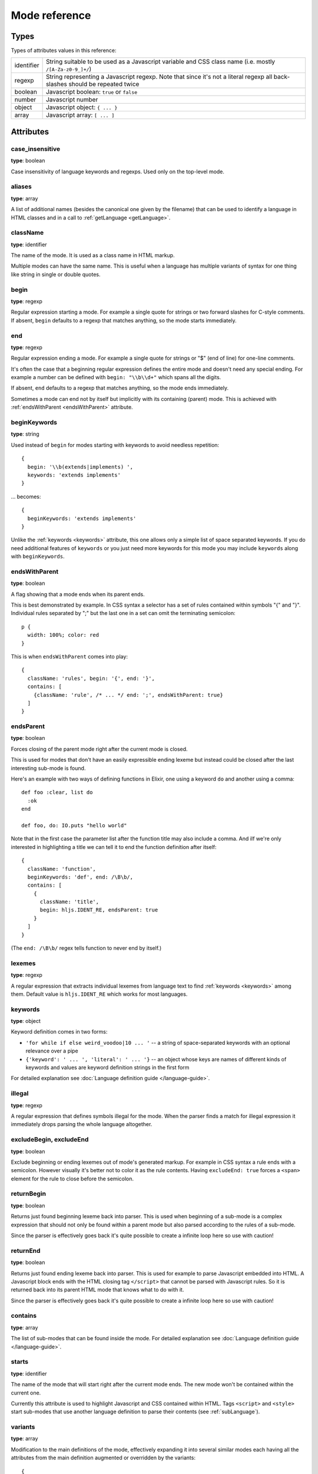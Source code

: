 Mode reference
==============

Types
-----

Types of attributes values in this reference:

+------------+-------------------------------------------------------------------------------------+
| identifier | String suitable to be used as a Javascript variable and CSS class name              |
|            | (i.e. mostly ``/[A-Za-z0-9_]+/``)                                                   |
+------------+-------------------------------------------------------------------------------------+
| regexp     | String representing a Javascript regexp.                                            |
|            | Note that since it's not a literal regexp all back-slashes should be repeated twice |
+------------+-------------------------------------------------------------------------------------+
| boolean    | Javascript boolean: ``true`` or ``false``                                           |
+------------+-------------------------------------------------------------------------------------+
| number     | Javascript number                                                                   |
+------------+-------------------------------------------------------------------------------------+
| object     | Javascript object: ``{ ... }``                                                      |
+------------+-------------------------------------------------------------------------------------+
| array      | Javascript array: ``[ ... ]``                                                       |
+------------+-------------------------------------------------------------------------------------+


Attributes
----------

case_insensitive
^^^^^^^^^^^^^^^^

**type**: boolean

Case insensitivity of language keywords and regexps. Used only on the top-level mode.


aliases
^^^^^^^

**type**: array

A list of additional names (besides the canonical one given by the filename) that can be used to identify a language in HTML classes and in a call to :ref:`getLanguage <getLanguage>`.


className
^^^^^^^^^

**type**: identifier

The name of the mode. It is used as a class name in HTML markup.

Multiple modes can have the same name. This is useful when a language has multiple variants of syntax
for one thing like string in single or double quotes.


begin
^^^^^

**type**: regexp

Regular expression starting a mode. For example a single quote for strings or two forward slashes for C-style comments.
If absent, ``begin`` defaults to a regexp that matches anything, so the mode starts immediately.


end
^^^

**type**: regexp

Regular expression ending a mode. For example a single quote for strings or "$" (end of line) for one-line comments.

It's often the case that a beginning regular expression defines the entire mode and doesn't need any special ending.
For example a number can be defined with ``begin: "\\b\\d+"`` which spans all the digits.

If absent, ``end`` defaults to a regexp that matches anything, so the mode ends immediately.

Sometimes a mode can end not by itself but implicitly with its containing (parent) mode.
This is achieved with :ref:`endsWithParent <endsWithParent>` attribute.


beginKeywords
^^^^^^^^^^^^^^^^

**type**: string

Used instead of ``begin`` for modes starting with keywords to avoid needless repetition:

::

  {
    begin: '\\b(extends|implements) ',
    keywords: 'extends implements'
  }

… becomes:

::

  {
    beginKeywords: 'extends implements'
  }

Unlike the :ref:`keywords <keywords>` attribute, this one allows only a simple list of space separated keywords.
If you do need additional features of ``keywords`` or you just need more keywords for this mode you may include ``keywords`` along with ``beginKeywords``.


.. _endsWithParent:

endsWithParent
^^^^^^^^^^^^^^

**type**: boolean

A flag showing that a mode ends when its parent ends.

This is best demonstrated by example. In CSS syntax a selector has a set of rules contained within symbols "{" and "}".
Individual rules separated by ";" but the last one in a set can omit the terminating semicolon:

::

  p {
    width: 100%; color: red
  }

This is when ``endsWithParent`` comes into play:

::

  {
    className: 'rules', begin: '{', end: '}',
    contains: [
      {className: 'rule', /* ... */ end: ';', endsWithParent: true}
    ]
  }

.. _endsParent:

endsParent
^^^^^^^^^^^^^^

**type**: boolean

Forces closing of the parent mode right after the current mode is closed.

This is used for modes that don't have an easily expressible ending lexeme but
instead could be closed after the last interesting sub-mode is found.

Here's an example with two ways of defining functions in Elixir, one using a
keyword ``do`` and another using a comma:

::

  def foo :clear, list do
    :ok
  end

  def foo, do: IO.puts "hello world"

Note that in the first case the parameter list after the function title may also
include a comma. And iIf we're only interested in highlighting a title we can
tell it to end the function definition after itself:

::

  {
    className: 'function',
    beginKeywords: 'def', end: /\B\b/,
    contains: [
      {
        className: 'title',
        begin: hljs.IDENT_RE, endsParent: true
      }
    ]
  }

(The ``end: /\B\b/`` regex tells function to never end by itself.)

.. _lexemes:

lexemes
^^^^^^^

**type**: regexp

A regular expression that extracts individual lexemes from language text to find :ref:`keywords <keywords>` among them.
Default value is ``hljs.IDENT_RE`` which works for most languages.


.. _keywords:

keywords
^^^^^^^^

**type**: object

Keyword definition comes in two forms:

* ``'for while if else weird_voodoo|10 ... '`` -- a string of space-separated keywords with an optional relevance over a pipe
* ``{'keyword': ' ... ', 'literal': ' ... '}`` -- an object whose keys are names of different kinds of keywords and values are keyword definition strings in the first form

For detailed explanation see :doc:`Language definition guide </language-guide>`.


illegal
^^^^^^^

**type**: regexp

A regular expression that defines symbols illegal for the mode.
When the parser finds a match for illegal expression it immediately drops parsing the whole language altogether.


excludeBegin, excludeEnd
^^^^^^^^^^^^^^^^^^^^^^^^

**type**: boolean

Exclude beginning or ending lexemes out of mode's generated markup. For example in CSS syntax a rule ends with a semicolon.
However visually it's better not to color it as the rule contents. Having ``excludeEnd: true`` forces a ``<span>`` element for the rule to close before the semicolon.


returnBegin
^^^^^^^^^^^

**type**: boolean

Returns just found beginning lexeme back into parser. This is used when beginning of a sub-mode is a complex expression
that should not only be found within a parent mode but also parsed according to the rules of a sub-mode.

Since the parser is effectively goes back it's quite possible to create a infinite loop here so use with caution!


returnEnd
^^^^^^^^^

**type**: boolean

Returns just found ending lexeme back into parser. This is used for example to parse Javascript embedded into HTML.
A Javascript block ends with the HTML closing tag ``</script>`` that cannot be parsed with Javascript rules.
So it is returned back into its parent HTML mode that knows what to do with it.

Since the parser is effectively goes back it's quite possible to create a infinite loop here so use with caution!


contains
^^^^^^^^

**type**: array

The list of sub-modes that can be found inside the mode. For detailed explanation see :doc:`Language definition guide </language-guide>`.


starts
^^^^^^

**type**: identifier

The name of the mode that will start right after the current mode ends. The new mode won't be contained within the current one.

Currently this attribute is used to highlight Javascript and CSS contained within HTML.
Tags ``<script>`` and ``<style>`` start sub-modes that use another language definition to parse their contents (see :ref:`subLanguage`).


variants
^^^^^^^^

**type**: array

Modification to the main definitions of the mode, effectively expanding it into several similar modes
each having all the attributes from the main definition augmented or overridden by the variants::

  {
    className: 'string',
    contains: [hljs.BACKSLASH_ESCAPE],
    relevance: 0,
    variants: [
      {begin: /"/, end: /"/},
      {begin: /'/, end: /'/, relevance: 1}
    ]
  }


.. _subLanguage:

subLanguage
^^^^^^^^^^^

**type**: string or array

Highlights the entire contents of the mode with another language.

When using this attribute there's no point to define internal parsing rules like :ref:`lexemes` or :ref:`keywords`. Also it is recommended to skip ``className`` attribute since the sublanguage will wrap the text in its own ``<span class="language-name">``.

The value of the attribute controls which language or languages will be used for highlighting:

* language name: explicit highlighting with the specified language
* empty array: auto detection with all the languages available
* array of language names: auto detection constrained to the specified set

skip
^^^^

**type**: boolean

Skips any markup processing for the mode ensuring that it remains a part of its
parent buffer along with the starting and the ending lexemes. This works in
conjunction with the parent's :ref:`subLanguage` when it requires complex
parsing.

Consider parsing JSX inside JavaScript::

  var x = <node> text <child/> text </node>;

You have to correctly balance opening and ending angle brackets to make sure
that the entire XML node is parsed out before it can be highlighted with a
sub-language::

  {
    begin: /</, end: />/,
    subLanguague: 'xml',
    contains: [
      {begin: /</, end: />/, skip: true, contains: ['self']}
    ]
  }

Without ``skip: true`` every angle bracket within the root node would cause the
parser to drop out back into JavaScript.
